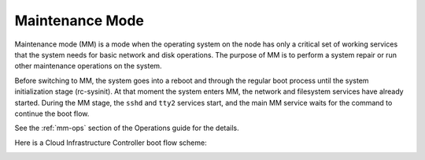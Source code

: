 
.. _maintenance-mode-term:

Maintenance Mode
----------------

Maintenance mode (MM) is a mode when the operating system on the node
has only a critical set of working services that the system needs for
basic network and disk operations. The purpose of MM is to perform a system
repair or run other maintenance operations on the system.

Before switching to MM, the system goes into a reboot and through the regular
boot process until the system initialization stage (rc-sysinit).
At that moment the system enters MM, the network and filesystem services
have already started. During the MM stage, the ``sshd`` and ``tty2``
services start, and the main MM service waits for the command to continue the boot flow.

See the :ref:`mm-ops` section of the Operations guide for the details.

Here is a Cloud Infrastructure Controller boot flow scheme:

.. image:: /_images/mm_bootflow.png



